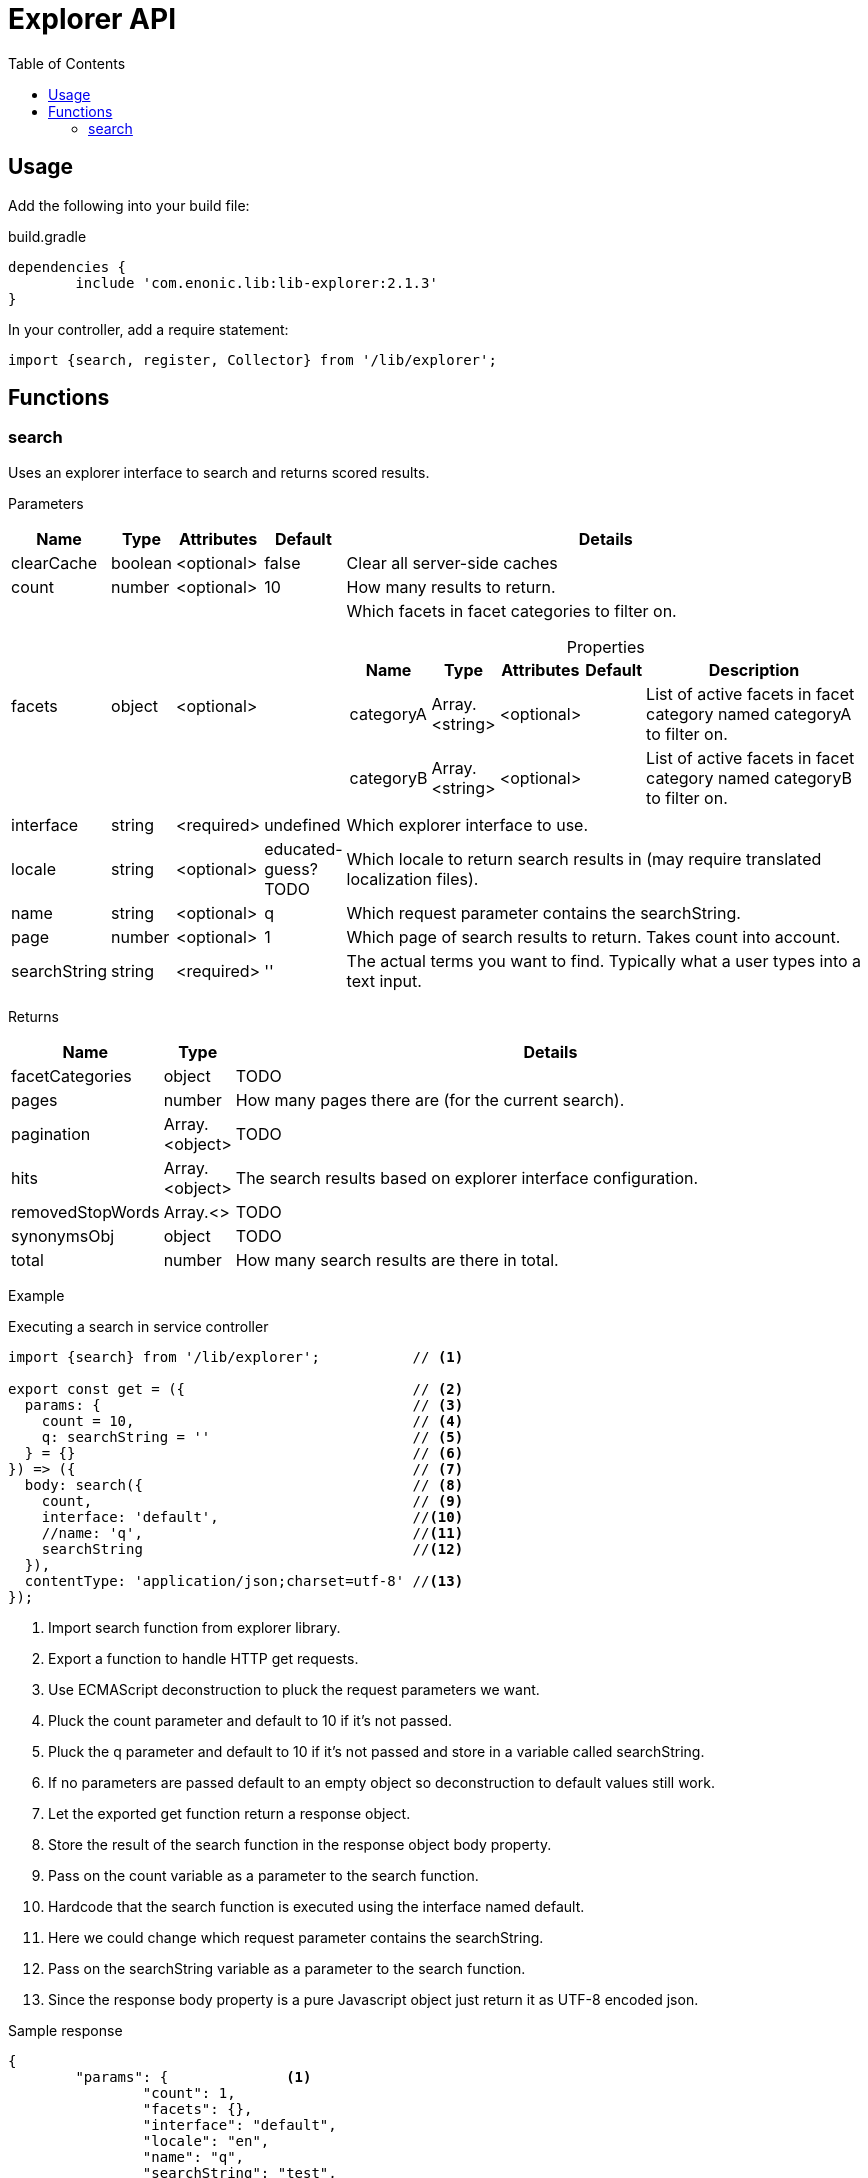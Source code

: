 = Explorer API
:toc: right

== Usage

Add the following into your build file:

.build.gradle
[source,groovy]
----
dependencies {
	include 'com.enonic.lib:lib-explorer:2.1.3'
}
----

In your controller, add a require statement:

[source,js]
----
import {search, register, Collector} from '/lib/explorer';
----



== Functions

=== search

Uses an explorer interface to search and returns scored results.

[.lead]
Parameters

[%header,cols="1%,1%,1%,1%,97%a"]
[frame="none"]
[grid="none"]
|===
| Name         | Type    | Attributes | Default              | Details
| clearCache   | boolean | <optional> | false                | Clear all server-side caches
| count        | number  | <optional> | 10                   | How many results to return.
| facets       | object  | <optional> |                      | Which facets in facet categories to filter on.

[%header,cols="1%,1%,1%,1%,96%a"]
[frame="topbot"]
[grid="none"]
[caption=""]
.Properties
!===
! Name      ! Type  ! Attributes ! Default ! Description
! categoryA ! Array.<string> ! <optional> !         ! List of active facets in facet category named categoryA to filter on.
! categoryB ! Array.<string> ! <optional> !         ! List of active facets in facet category named categoryB to filter on.
! ...
!===

| interface    | string  | <required> | undefined            | Which explorer interface to use.
| locale       | string  | <optional> | educated-guess? TODO | Which locale to return search results in (may require translated localization files).
| name         | string  | <optional> | q                    | Which request parameter contains the searchString.
| page         | number  | <optional> | 1                    | Which page of search results to return. Takes count into account.
| searchString | string  | <required> | ''                   | The actual terms you want to find. Typically what a user types into a text input.
|===

[.lead]
Returns

[%header,cols="1%,1%,98%a"]
[frame="none"]
[grid="none"]
|===
| Name | Type | Details
| facetCategories | object | TODO
| pages | number | How many pages there are (for the current search).
| pagination | Array.<object> | TODO
| hits | Array.<object> | The search results based on explorer interface configuration.
| removedStopWords | Array.<> | TODO
| synonymsObj | object | TODO
| total | number | How many search results are there in total.
|===

[.lead]
Example

.Executing a search in service controller
[source,js]
----
import {search} from '/lib/explorer';           // <1>

export const get = ({                           // <2>
  params: {                                     // <3>
    count = 10,                                 // <4>
    q: searchString = ''                        // <5>
  } = {}                                        // <6>
}) => ({                                        // <7>
  body: search({                                // <8>
    count,                                      // <9>
    interface: 'default',                       //<10>
    //name: 'q',                                //<11>
    searchString                                //<12>
  }),
  contentType: 'application/json;charset=utf-8' //<13>
});
----
<1> Import search function from explorer library.
<2> Export a function to handle HTTP get requests.
<3> Use ECMAScript deconstruction to pluck the request parameters we want.
<4> Pluck the count parameter and default to 10 if it's not passed.
<5> Pluck the q parameter and default to 10 if it's not passed and store in a variable called searchString.
<6> If no parameters are passed default to an empty object so deconstruction to default values still work.
<7> Let the exported get function return a response object.
<8> Store the result of the search function in the response object body property.
<9> Pass on the count variable as a parameter to the search function.
<10> Hardcode that the search function is executed using the interface named default.
<11> Here we could change which request parameter contains the searchString.
<12> Pass on the searchString variable as a parameter to the search function.
<13> Since the response body property is a pure Javascript object just return it as UTF-8 encoded json.

.Sample response
[source,json]
----
{
	"params": {              <1>
		"count": 1,
		"facets": {},
		"interface": "default",
		"locale": "en",
		"name": "q",
		"searchString": "test",
		"start": 0
	},
	"count": 1,              <2>
	"expand": false,         <3>
	"pages": 19,             <4>
	"total": 19,             <5>
	"removedStopWords": [],  <6>
	"synonymsObj": {},       <7>
	"hits": [                <8>
		{
			"title": "Request a demo of Enonic XP - Enonic",
			"text": "… TimelineCareersContact us Enonic MarketEnonic DiscussEnonic SupportDemo requestSubmit your details below to get a 5 days <b>test</b> drive in the cloud.
 		Email (to send you trial links)  Name I consent to receive communications in digital channels about…",
		"href": "https://www.enonic.com/try-now"
	}
	],
	"facetCategories": [     <9>
		{
			"activeCount": 0,                           <10>
			"clearHref": "?",                           <11>
			"href": "?language=English&language=Norsk", <12>
			"inactiveCount": 2,                         <13>
			"name": "Language",                         <14>
			"facets": [                                 <15>
				{
					"href": "?language=English",            <16>
					"name": "English",                      <17>
					"removeHref": "?",                      <18>
					"count": 0                              <19>
				},
				{
					"href": "?language=Norsk",
					"name": "Norsk",
					"removeHref": "?",
					"count": 0
				}
			]
		}
	],
	"pagination": [          <20>
		{
			"text": "1"               <21>
		},
		{
			"href": "?q=test&page=2", <22>
			"text": "2"
		},
		{
			"href": "?q=test&page=3",
			"text": "3"
		},
		{
			"href": "?q=test&page=4",
			"text": "4"
		},
		{
			"href": "?q=test&page=5",
			"text": "5"
		},
		{
			"href": "?q=test&page=6",
			"text": "6"
		},
		{
			"href": "?q=test&page=7",
			"text": "7"
		},
		{
			"href": "?q=test&page=8",
			"text": "8"
		},
		{
			"href": "?q=test&page=9",
			"text": "9"
		},
		{
			"href": "?q=test&page=10",
			"text": "10"
		},
		{
			"href": "?q=test&page=2",
			"text": "Next"            <23>
		},
		{
			"href": "?q=test&page=19",
			"text": "Last"
		}
	]
}
----

<1> Which parameters the search function was passed or defaulted to.
<2> How many results was returned.
<3> Whether or not synonym expansion was used.
<4> How many pages there are.
<5> How many results there are in total.
<6> Which stop-words was removed before querying.
<7> What synonyms where found and added based on the initial search string.
<8> The actual search results in this page.
<9> How many results would there be with various facets. Based on advanced aggregated filter queries.
<10> How many facets are activated in this category.
<11> Url query to use to clear all filters in current category.
<12> Url query to use to activate all filters in current category.
<13> How many facets are NOT activated in this category.
<14> The name of the current facet category.
<15> List of facets in this category.
<16> Url query to use to activate this facet filter.
<17> Name of the current facet.
<18> Url query to use to inactivate this facet filter.
<19> How many results there would be if this facet filter was activated.
<20> Automatically generated pagination links.
<21> A good text to use when rendering a paginator in the webpage.
<22> Url query to use to go to that page.
<23> This text can be localized.
